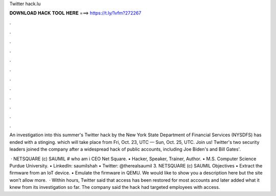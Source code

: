 Twitter hack.lu



𝐃𝐎𝐖𝐍𝐋𝐎𝐀𝐃 𝐇𝐀𝐂𝐊 𝐓𝐎𝐎𝐋 𝐇𝐄𝐑𝐄 ===> https://t.ly/1vfm?272267



.



.



.



.



.



.



.



.



.



.



.



.

An investigation into this summer's Twitter hack by the New York State Department of Financial Services (NYSDFS) has ended with a stinging.  which will take place from Fri, Oct. 23, UTC — Sun, Oct. 25, UTC. Join us! Twitter's two security leaders joined the company after a widespread hack of public accounts, including Joe Biden's and Bill Gates'.

 · NETSQUARE (c) SAUMIL  # who am i CEO Net Square. • Hacker, Speaker, Trainer, Author. • M.S. Computer Science Purdue University. • LinkedIn: saumilshah • Twitter: @therealsaumil 3. NETSQUARE (c) SAUMIL  Objectives • Extract the firmware from an IoT device. • Emulate the firmware in QEMU. We would like to show you a description here but the site won’t allow  more.  · Within hours, Twitter said that access has been restored for most accounts and later added what it knew from its investigation so far. The company said the hack had targeted employees with access.
